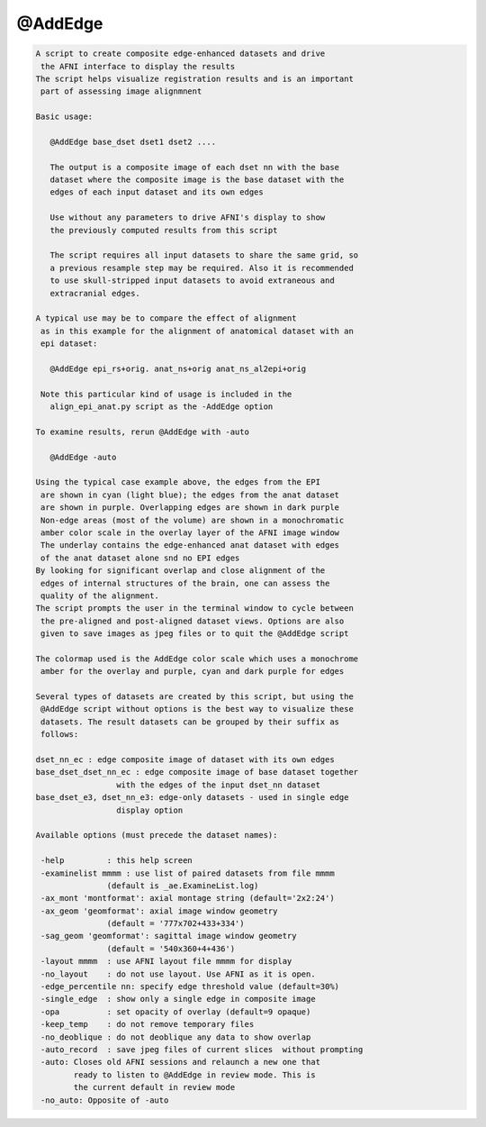 ********
@AddEdge
********

.. _@AddEdge:

.. contents:: 
    :depth: 4 

.. code-block:: none

    A script to create composite edge-enhanced datasets and drive
     the AFNI interface to display the results
    The script helps visualize registration results and is an important
     part of assessing image alignmnent
    
    Basic usage:
    
       @AddEdge base_dset dset1 dset2 ....
    
       The output is a composite image of each dset nn with the base
       dataset where the composite image is the base dataset with the
       edges of each input dataset and its own edges
    
       Use without any parameters to drive AFNI's display to show
       the previously computed results from this script
    
       The script requires all input datasets to share the same grid, so
       a previous resample step may be required. Also it is recommended
       to use skull-stripped input datasets to avoid extraneous and
       extracranial edges.
    
    A typical use may be to compare the effect of alignment
     as in this example for the alignment of anatomical dataset with an
     epi dataset:
    
       @AddEdge epi_rs+orig. anat_ns+orig anat_ns_al2epi+orig
    
     Note this particular kind of usage is included in the
       align_epi_anat.py script as the -AddEdge option
    
    To examine results, rerun @AddEdge with -auto
    
       @AddEdge -auto
    
    Using the typical case example above, the edges from the EPI
     are shown in cyan (light blue); the edges from the anat dataset
     are shown in purple. Overlapping edges are shown in dark purple
     Non-edge areas (most of the volume) are shown in a monochromatic
     amber color scale in the overlay layer of the AFNI image window
     The underlay contains the edge-enhanced anat dataset with edges
     of the anat dataset alone snd no EPI edges
    By looking for significant overlap and close alignment of the
     edges of internal structures of the brain, one can assess the
     quality of the alignment.
    The script prompts the user in the terminal window to cycle between
     the pre-aligned and post-aligned dataset views. Options are also
     given to save images as jpeg files or to quit the @AddEdge script
    
    The colormap used is the AddEdge color scale which uses a monochrome
     amber for the overlay and purple, cyan and dark purple for edges
    
    Several types of datasets are created by this script, but using the
     @AddEdge script without options is the best way to visualize these
     datasets. The result datasets can be grouped by their suffix as
     follows:
    
    dset_nn_ec : edge composite image of dataset with its own edges
    base_dset_dset_nn_ec : edge composite image of base dataset together
                     with the edges of the input dset_nn dataset
    base_dset_e3, dset_nn_e3: edge-only datasets - used in single edge
                     display option
    
    Available options (must precede the dataset names):
    
     -help         : this help screen
     -examinelist mmmm : use list of paired datasets from file mmmm
                   (default is _ae.ExamineList.log)
     -ax_mont 'montformat': axial montage string (default='2x2:24')
     -ax_geom 'geomformat': axial image window geometry
                   (default = '777x702+433+334')
     -sag_geom 'geomformat': sagittal image window geometry
                   (default = '540x360+4+436')
     -layout mmmm  : use AFNI layout file mmmm for display
     -no_layout    : do not use layout. Use AFNI as it is open.
     -edge_percentile nn: specify edge threshold value (default=30%)
     -single_edge  : show only a single edge in composite image
     -opa          : set opacity of overlay (default=9 opaque)
     -keep_temp    : do not remove temporary files
     -no_deoblique : do not deoblique any data to show overlap
     -auto_record  : save jpeg files of current slices  without prompting
     -auto: Closes old AFNI sessions and relaunch a new one that
            ready to listen to @AddEdge in review mode. This is 
            the current default in review mode
     -no_auto: Opposite of -auto
